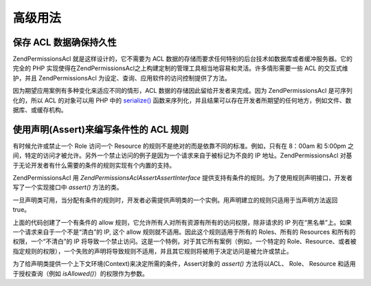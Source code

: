 .. _zend.permissions.acl.advanced:

高级用法
====

.. _zend.permissions.acl.advanced.storing:

保存 ACL 数据确保持久性
--------------

Zend\Permissions\Acl 就是这样设计的，它不需要为 ACL
数据的存储而要求任何特别的后台技术如数据库或者缓冲服务器。它的完全的 PHP
实现使得在Zend\Permissions\Acl之上构建定制的管理工具相当地容易和灵活。许多情形需要一些 ACL
的交互式维护，并且 Zend\Permissions\Acl 为设定、查询、应用软件的访问控制提供了方法。

因为期望应用案例有多种变化来适应不同的情形，ACL
数据的存储因此留给开发者来完成。因为 Zend\Permissions\Acl 是可序列化的，所以 ACL 的对象可以用
PHP 中的 `serialize()`_
函数来序列化，并且结果可以存在开发者所期望的任何地方，例如文件、数据库、或缓存机构。

.. _zend.permissions.acl.advanced.assertions:

使用声明(Assert)来编写条件性的 ACL 规则
--------------------------

有时候允许或禁止一个 Role 访问一个 Resource
的规则不是绝对的而是依靠不同的标准。例如，只有在 8：00am 和 5:00pm
之间，特定的访问才被允许。另外一个禁止访问的例子是因为一个请求来自于被标记为不良的
IP 地址。Zend\Permissions\Acl 对基于无论开发者有什么需要的条件的规则实现有个内置的支持。

Zend\Permissions\Acl 用 *Zend\Permissions\Acl\Assert\AssertInterface*
提供支持有条件的规则。为了使用规则声明接口，开发者写了一个实现接口中 *assert()*
方法的类。

.. code-block:: php
   :linenos:

   class CleanIPAssertion implements Zend\Permissions\Acl\Assert\AssertInterface
   {
       public function assert(Zend\Permissions\Acl $acl,
                              Zend\Permissions\Acl\Role\RoleInterface $role = null,
                              Zend\Permissions\Acl\Resource\ResourceInterface $resource = null,
                              $privilege = null)
       {
           return $this->_isCleanIP($_SERVER['REMOTE_ADDR']);
       }

       protected function _isCleanIP($ip)
       {
           // ...
       }
   }}


一旦声明类可用，当分配有条件的规则时，开发者必需提供声明类的一个实例。用声明建立的规则只适用于当声明方法返回
true。

.. code-block:: php
   :linenos:

   $acl = new Zend\Permissions\Acl\Acl();
   $acl->allow(null, null, null, new CleanIPAssertion());


上面的代码创建了一个有条件的 allow
规则，它允许所有人对所有资源有所有的访问权限，除非请求的 IP
列在“黑名单”上。如果一个请求来自于一个不是“清白”的 IP, 这个 allow
规则就不适用。因此这个规则适用于所有的 Roles、所有的 Resources
和所有的权限，一个“不清白”的 IP
将导致一个禁止访问。这是一个特例，对于其它所有案例（例如，一个特定的
Role、Resource、或者被指定规则的权限），一个失败的声明将导致规则不适用，并且其它规则将被用于决定访问是被允许或禁止。

为了给声明类提供一个上下文环境(Context)来决定所需的条件，Assert对象的 *assert()*
方法将以ACL、 Role、 Resource 和适用于授权查询（例如 *isAllowed()*\ ）的权限作为参数。



.. _`serialize()`: http://php.net/serialize
